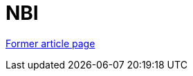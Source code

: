 // 
//     Licensed to the Apache Software Foundation (ASF) under one
//     or more contributor license agreements.  See the NOTICE file
//     distributed with this work for additional information
//     regarding copyright ownership.  The ASF licenses this file
//     to you under the Apache License, Version 2.0 (the
//     "License"); you may not use this file except in compliance
//     with the License.  You may obtain a copy of the License at
// 
//       http://www.apache.org/licenses/LICENSE-2.0
// 
//     Unless required by applicable law or agreed to in writing,
//     software distributed under the License is distributed on an
//     "AS IS" BASIS, WITHOUT WARRANTIES OR CONDITIONS OF ANY
//     KIND, either express or implied.  See the License for the
//     specific language governing permissions and limitations
//     under the License.
//

= NBI
:page-layout: wiki
:page-tags: wik
:jbake-status: published
:keywords: Apache NetBeans wiki NBI
:description: Apache NetBeans wiki NBI
:toc: left
:toc-title:
:page-syntax: true


link:https://web.archive.org/web/20210118052905/http://wiki.netbeans.org/NBI[Former article page]

